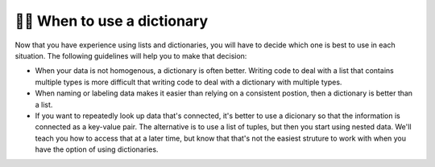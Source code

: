 ..  Copyright (C)  Brad Miller, David Ranum, Jeffrey Elkner, Peter Wentworth, Allen B. Downey, Chris
    Meyers, and Dario Mitchell.  Permission is granted to copy, distribute
    and/or modify this document under the terms of the GNU Free Documentation
    License, Version 1.3 or any later version published by the Free Software
    Foundation; with Invariant Sections being Forward, Prefaces, and
    Contributor List, no Front-Cover Texts, and no Back-Cover Texts.  A copy of
    the license is included in the section entitled "GNU Free Documentation
    License".

.. qnum::
   :prefix: dictionaries-10-
   :start: 1

👩‍💻 When to use a dictionary
------------------------------

Now that you have experience using lists and dictionaries, you will have to decide which one is best to use in each situation. The following guidelines will help you to make that decision:

* When your data is not homogenous, a dictionary is often better. Writing code to deal with a list that contains multiple types is more difficult that writing code to deal with a dictionary with multiple types.
* When naming or labeling data makes it easier than relying on a consistent postion, then a dictionary is better than a list.
* If you want to repeatedly look up data that's connected, it's better to use a dicionary so that the information is connected as a key-value pair. The alternative is to use a list of tuples, but then you start using nested data. We'll teach you how to access that at a later time, but know that that's not the easiest struture to work with when you have the option of using dictionaries.

.. You'll see more complicated data structures later, but for now imagine data about U.S. states, which contains population data, the state name, the state capital, and the state abreviation. If you were to put that information in a list, then the order of each bit of data would have to be consistent. It may look like the following:

.. .. sourcecode python

..     data = [4779736, "Alabama", "Montgomery", "AL", 710231, "Alaska", "Juneau", "AK", 6392017, "Arizona", "Phoenix" , "AZ" ......]

.. In order to extract all population data for example, you would have to know that it was always the first piece of information about a state, and that each state had four pieces of information. Then you would need to figure out how to extract the information which might look something like this:

.. .. activecode ac10_10_1

..     data = [4779736, "Alabama", "Montgomery", "AL", 710231, "Alaska", "Juneau", "AK", 6392017, "Arizona", "Phoenix" , "AZ"]

..     position = 0

..     for info in data:
..         if position % 4 == 0:
..             print("Population of a State: " + str(data[position]))

.. If that same data was instead in a dictionary, then it could be structured in the following way:

.. .. sourcecode python

..     data = {"Alabama": 4779736,  "Montgomery", "AL", 710231, "Alaska", "Juneau", "AK", 6392017, "Arizona", "Phoenix" , "AZ" ......]


